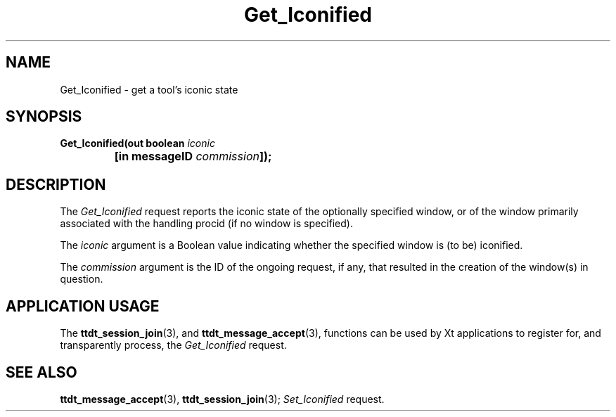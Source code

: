 .TH Get_Iconified 4 "1 March 1996" "ToolTalk 1.3" "Desktop Services Message Sets"
.\" CDE Common Source Format, Version 1.0.0
.\" (c) Copyright 1993, 1994 Hewlett-Packard Company
.\" (c) Copyright 1993, 1994 International Business Machines Corp.
.\" (c) Copyright 1993, 1994 Sun Microsystems, Inc.
.\" (c) Copyright 1993, 1994 Novell, Inc.
.BH "1 March 1996" 
.IX "Get_Iconified.4" "" "Get_Iconified.4" "" 
.SH NAME
Get_Iconified \- get a tool's iconic state
.SH SYNOPSIS
.ft 3
.nf
.ta \w@Get_Iconified(@u
Get_Iconified(out boolean \f2iconic\fP
	[in messageID \f2commission\fP]);
.PP
.fi
.SH DESCRIPTION
The
.I Get_Iconified
request
reports the iconic state of the optionally specified
window, or of the window primarily associated with the handling
procid (if no window is specified).
.PP
The
.I iconic
argument
is a Boolean value indicating whether the specified window is (to be)
iconified.
.PP
The
.I commission
argument
is the ID of the ongoing request, if any, that resulted in the creation
of the window(s) in question.
.SH "APPLICATION USAGE"
The
.BR ttdt_session_join (3),
and
.BR ttdt_message_accept (3),
functions can be used by Xt applications to register for,
and transparently process, the
.I Get_Iconified
request.
.SH "SEE ALSO"
.na
.BR ttdt_message_accept (3),
.BR ttdt_session_join (3);
.I Set_Iconified
request.
